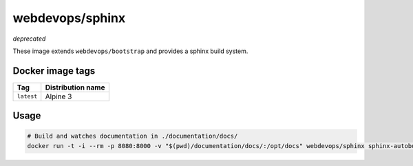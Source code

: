 ================
webdevops/sphinx
================

*deprecated*

These image extends ``webdevops/bootstrap`` and provides a sphinx build system.

Docker image tags
-----------------

====================== ==========================
Tag                    Distribution name
====================== ==========================
``latest``             Alpine 3
====================== ==========================


Usage
-----

.. code-block:: bash

    # Build and watches documentation in ./documentation/docs/
    docker run -t -i --rm -p 8080:8000 -v "$(pwd)/documentation/docs/:/opt/docs" webdevops/sphinx sphinx-autobuild --poll -H 0.0.0.0 /opt/docs html
